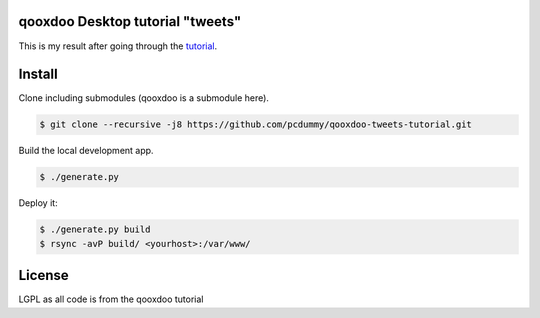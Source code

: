 qooxdoo Desktop tutorial "tweets"
=================================

This is my result after going through the `tutorial`_.

.. _tutorial: http://www.qooxdoo.org/current/pages/desktop/tutorials/tutorial-part-1.html

Install
=======

Clone including submodules (qooxdoo is a submodule here).

.. code-block:: bash

    $ git clone --recursive -j8 https://github.com/pcdummy/qooxdoo-tweets-tutorial.git

Build the local development app.

.. code-block:: bash

    $ ./generate.py

Deploy it:

.. code-block:: bash

    $ ./generate.py build
    $ rsync -avP build/ <yourhost>:/var/www/

License
=======

LGPL as all code is from the qooxdoo tutorial
